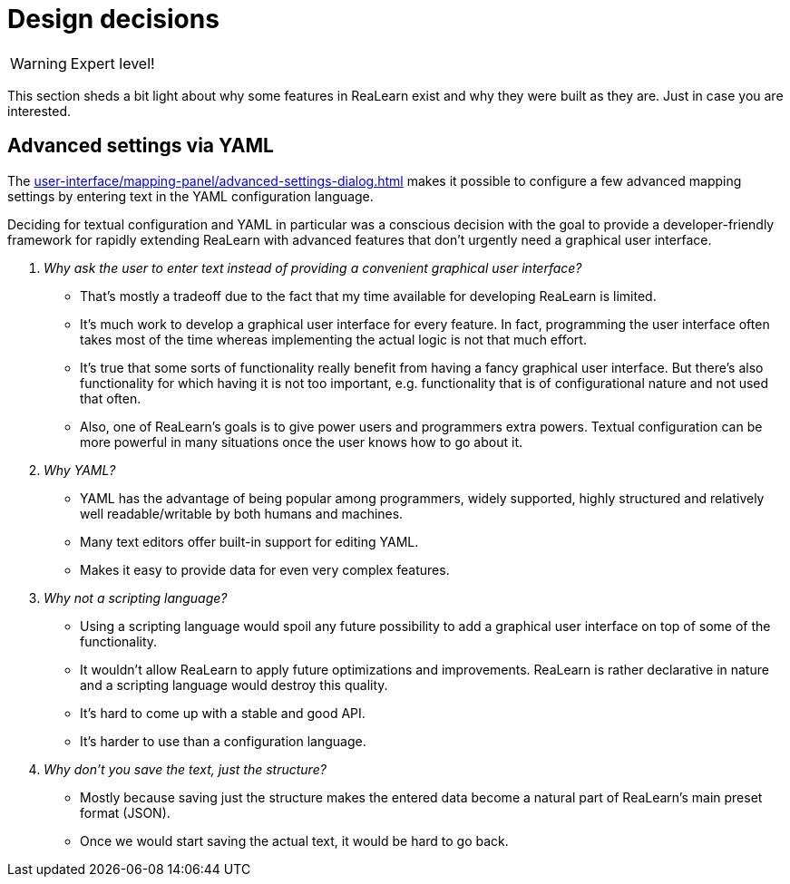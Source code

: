 
= Design decisions

WARNING: Expert level!

This section sheds a bit light about why some features in ReaLearn exist and why they were built as they are.
Just in case you are interested.

[[decision-advanced-settings-via-yaml]]
== Advanced settings via YAML

The xref:user-interface/mapping-panel/advanced-settings-dialog.adoc#advanced-settings-dialog[] makes it possible to configure a few advanced mapping settings by entering text in the YAML configuration language.

Deciding for textual configuration and YAML in particular was a conscious decision with the goal to provide a developer-friendly framework for rapidly extending ReaLearn with advanced features that don't urgently need a graphical user interface.

[qanda]
Why ask the user to enter text instead of providing a convenient graphical user interface?::
* That's mostly a tradeoff due to the fact that my time available for developing ReaLearn is limited.
* It's much work to develop a graphical user interface for every feature.
In fact, programming the user interface often takes most of the time whereas implementing the actual logic is not that much effort.
* It's true that some sorts of functionality really benefit from having a fancy graphical user interface.
But there's also functionality for which having it is not too important, e.g. functionality that is of configurational nature and not used that often.
* Also, one of ReaLearn's goals is to give power users and programmers extra powers.
Textual configuration can be more powerful in many situations once the user knows how to go about it.

Why YAML?::
* YAML has the advantage of being popular among programmers, widely supported, highly structured and relatively well readable/writable by both humans and machines.
* Many text editors offer built-in support for editing YAML.
* Makes it easy to provide data for even very complex features.

Why not a scripting language?::
* Using a scripting language would spoil any future possibility to add a graphical user interface on top of some of the functionality.
* It wouldn't allow ReaLearn to apply future optimizations and improvements.
ReaLearn is rather declarative in nature and a scripting language would destroy this quality.
* It's hard to come up with a stable and good API.
* It's harder to use than a configuration language.

Why don't you save the text, just the structure?::
* Mostly because saving just the structure makes the entered data become a natural part of ReaLearn's main preset format (JSON).
* Once we would start saving the actual text, it would be hard to go back.
